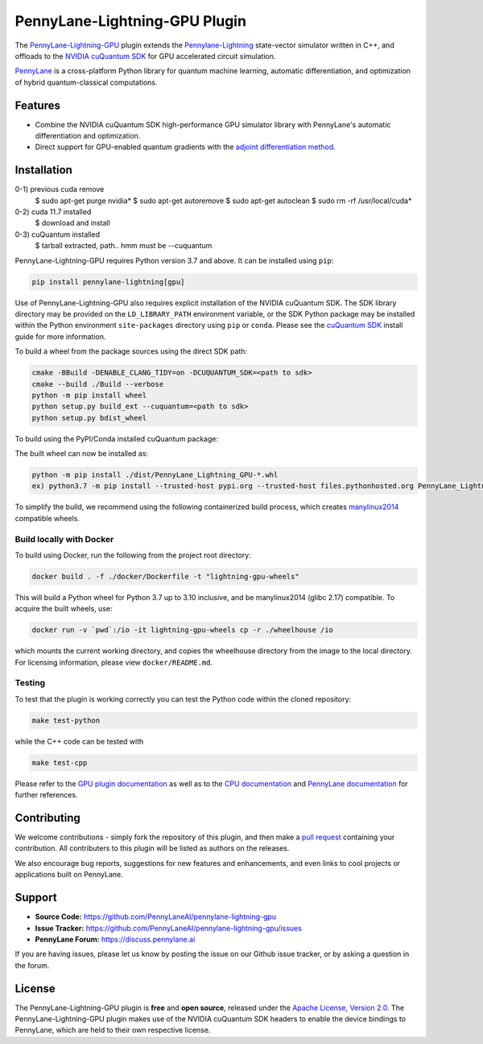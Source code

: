 PennyLane-Lightning-GPU Plugin
##############################

.. image:: https://img.shields.io/readthedocs/pennylane-lightning-gpu.svg?logo=read-the-docs&style=flat-square
    :alt: Read the Docs
    :target: https://pennylane-lightning-gpu.readthedocs.io

.. image:: https://img.shields.io/pypi/v/PennyLane-Lightning-GPU.svg?style=flat-square
    :alt: PyPI
    :target: https://pypi.org/project/PennyLane-Lightning-GPU

.. image:: https://img.shields.io/pypi/pyversions/PennyLane-Lightning-GPU.svg?style=flat-square
    :alt: PyPI - Python Version
    :target: https://pypi.org/project/PennyLane-Lightning-GPU

.. header-start-inclusion-marker-do-not-remove

The `PennyLane-Lightning-GPU <https://github.com/PennyLaneAI/pennylane-lightning-gpu>`_ plugin extends the `Pennylane-Lightning <https://github.com/PennyLaneAI/pennylane-lightning>`_ state-vector simulator written in C++, and offloads to the `NVIDIA cuQuantum SDK <https://developer.nvidia.com/cuquantum-sdk>`_ for GPU accelerated circuit simulation.

`PennyLane <https://pennylane.readthedocs.io>`_ is a cross-platform Python library for quantum machine
learning, automatic differentiation, and optimization of hybrid quantum-classical computations.

.. header-end-inclusion-marker-do-not-remove


Features
========

* Combine the NVIDIA cuQuantum SDK high-performance GPU simulator library with PennyLane's
  automatic differentiation and optimization.

* Direct support for GPU-enabled quantum gradients with the `adjoint differentiation method <https://pennylane.readthedocs.io/en/stable/introduction/interfaces.html#simulation-based-differentiation>`_.

.. installation-start-inclusion-marker-do-not-remove


Installation
============

0-1) previous cuda remove
     $ sudo apt-get purge nvidia*
     $ sudo apt-get autoremove
     $ sudo apt-get autoclean
     $ sudo rm -rf /usr/local/cuda*
0-2) cuda 11.7 installed
     $ download and install
0-3) cuQuantum installed
     $ tarball extracted, path.. hmm must be --cuquantum

PennyLane-Lightning-GPU requires Python version 3.7 and above. It can be installed using ``pip``:

.. code-block:: console

    pip install pennylane-lightning[gpu]

Use of PennyLane-Lightning-GPU also requires explicit installation of the NVIDIA cuQuantum SDK. The SDK library directory may be provided on the ``LD_LIBRARY_PATH`` environment variable, or the SDK Python package may be installed within the Python environment ``site-packages`` directory using ``pip`` or ``conda``. Please see the `cuQuantum SDK <https://developer.nvidia.com/cuquantum-sdk>`_ install guide for more information.

To build a wheel from the package sources using the direct SDK path:

.. code-block:: console

    cmake -BBuild -DENABLE_CLANG_TIDY=on -DCUQUANTUM_SDK=<path to sdk>
    cmake --build ./Build --verbose
    python -m pip install wheel
    python setup.py build_ext --cuquantum=<path to sdk>
    python setup.py bdist_wheel


To build using the PyPI/Conda installed cuQuantum package:

.. code-block:: console
    (!! Execution)
    python -m pip install wheel cuquantum
    python setup.py build_ext  --cuquantum=<path to sdk> !! must be
    ex) python3.7 setup.py bdist_wheel --cuquantum=/usr/local/cuquantum-linux-x86_64-22.05.0.41-archive
    python setup.py bdist_wheel

The built wheel can now be installed as:

.. code-block:: console

    python -m pip install ./dist/PennyLane_Lightning_GPU-*.whl
    ex) python3.7 -m pip install --trusted-host pypi.org --trusted-host files.pythonhosted.org PennyLane_Lightning_GPU-0.25.0.dev0-cp37-cp37m-linux_x86_64.whl

To simplify the build, we recommend using the following containerized build process, which creates `manylinux2014 <https://github.com/pypa/manylinux>`_ compatible wheels.


Build locally with Docker
-------------------------

To build using Docker, run the following from the project root directory:

.. code-block:: console

    docker build . -f ./docker/Dockerfile -t "lightning-gpu-wheels"

This will build a Python wheel for Python 3.7 up to 3.10 inclusive, and be manylinux2014 (glibc 2.17) compatible.
To acquire the built wheels, use:

.. code-block:: console

    docker run -v `pwd`:/io -it lightning-gpu-wheels cp -r ./wheelhouse /io

which mounts the current working directory, and copies the wheelhouse directory from the image to the local directory.
For licensing information, please view ``docker/README.md``.


Testing
-------

To test that the plugin is working correctly you can test the Python code within the cloned
repository:

.. code-block:: console

    make test-python

while the C++ code can be tested with

.. code-block:: console

    make test-cpp


Please refer to the `GPU plugin documentation <https://pennylane-lightning-gpu.readthedocs.io/>`_ as
well as to the `CPU documentation <https://pennylane-lightning.readthedocs.io/>`_ and 
`PennyLane documentation <https://pennylane.readthedocs.io/>`_ for further references.

.. installation-end-inclusion-marker-do-not-remove

Contributing
============

We welcome contributions - simply fork the repository of this plugin, and then make a
`pull request <https://help.github.com/articles/about-pull-requests/>`_ containing your contribution.
All contributers to this plugin will be listed as authors on the releases.

We also encourage bug reports, suggestions for new features and enhancements, and even links to cool projects
or applications built on PennyLane.

.. support-start-inclusion-marker-do-not-remove

Support
=======

- **Source Code:** https://github.com/PennyLaneAI/pennylane-lightning-gpu
- **Issue Tracker:** https://github.com/PennyLaneAI/pennylane-lightning-gpu/issues
- **PennyLane Forum:** https://discuss.pennylane.ai

If you are having issues, please let us know by posting the issue on our Github issue tracker, or
by asking a question in the forum.

.. support-end-inclusion-marker-do-not-remove
.. license-start-inclusion-marker-do-not-remove


License
=======

The PennyLane-Lightning-GPU plugin is **free** and **open source**, released under
the `Apache License, Version 2.0 <https://www.apache.org/licenses/LICENSE-2.0>`_. 
The PennyLane-Lightning-GPU plugin makes use of the NVIDIA cuQuantum SDK headers to 
enable the device bindings to PennyLane, which are held to their own respective license.

.. license-end-inclusion-marker-do-not-remove
